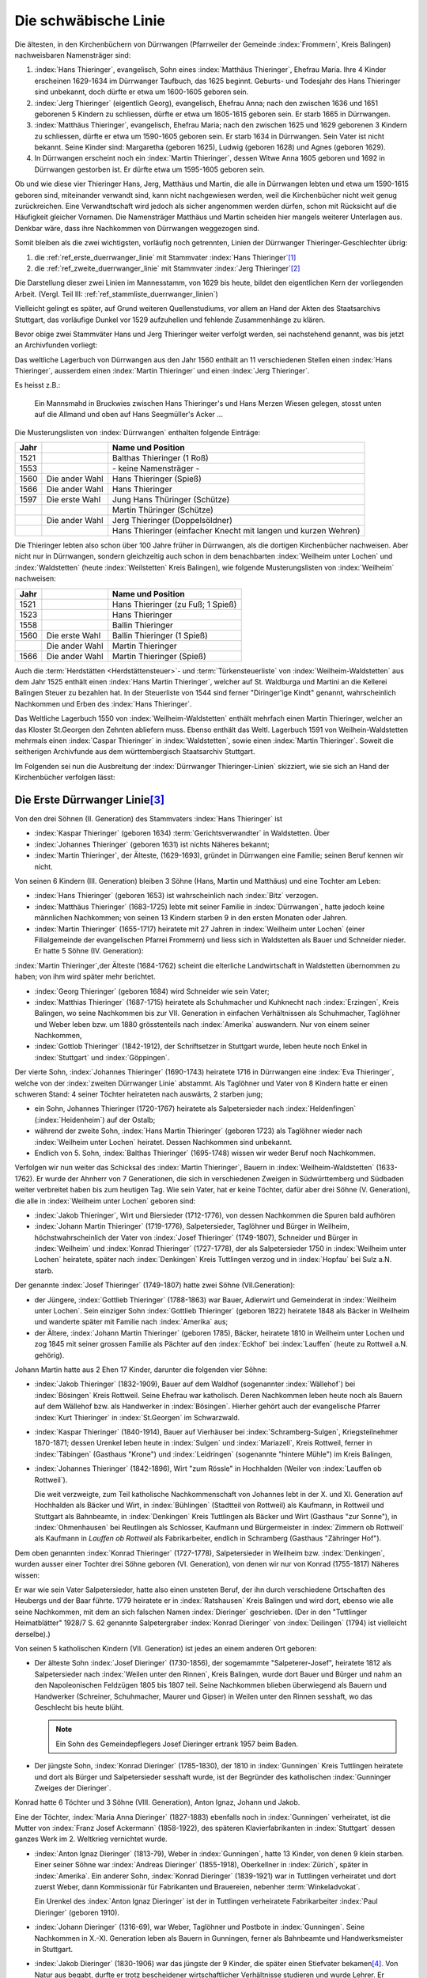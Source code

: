 #####################
Die schwäbische Linie
#####################

.. index:: Dürrwangen

Die ältesten, in den Kirchenbüchern von Dürrwangen (Pfarrweiler der Gemeinde :index:`Frommern`, Kreis Balingen) nachweisbaren Namensträger sind:

#. :index:`Hans Thieringer`, evangelisch, Sohn eines :index:`Matthäus Thieringer`, Ehefrau Maria. Ihre 4 Kinder erscheinen 1629-1634 im Dürrwanger Taufbuch, das 1625 beginnt. Geburts- und Todesjahr des Hans Thieringer sind unbekannt, doch dürfte er etwa um 1600-1605 geboren sein.

#. :index:`Jerg Thieringer` (eigentlich Georg), evangelisch, Ehefrau Anna; nach den zwischen 1636 und 1651 geborenen 5 Kindern zu schliessen, dürfte er etwa um 1605-1615 geboren sein. Er starb 1665 in Dürrwangen.

#. :index:`Matthäus Thieringer`, evangelisch, Ehefrau Maria; nach den zwischen 1625 und 1629 geborenen 3 Kindern zu schliessen, dürfte er etwa um 1590-1605 geboren sein. Er starb 1634 in Dürrwangen. Sein Vater ist nicht bekannt. Seine Kinder sind: Margaretha (geboren 1625), Ludwig (geboren 1628) und Agnes (geboren 1629).

#. In Dürrwangen erscheint noch ein :index:`Martin Thieringer`, dessen Witwe Anna 1605 geboren und 1692 in Dürrwangen gestorben ist. Er dürfte etwa um 1595-1605 geboren sein.


Ob und wie diese vier Thieringer Hans, Jerg, Matthäus und Martin, die alle in Dürrwangen lebten und etwa um 1590-1615 geboren sind, miteinander verwandt sind, kann nicht nachgewiesen werden, weil die Kirchenbücher nicht weit genug zurückreichen. Eine Verwandtschaft wird jedoch als sicher angenommen werden dürfen, schon mit Rücksicht auf die Häufigkeit gleicher Vornamen. Die Namensträger Matthäus und Martin scheiden hier mangels weiterer Unterlagen aus. Denkbar wäre, dass ihre Nachkommen von Dürrwangen weggezogen sind.

Somit bleiben als die zwei wichtigsten, vorläufig noch getrennten, Linien der Dürrwanger Thieringer-Geschlechter übrig:

#. die :ref:`ref_erste_duerrwanger_linie` mit Stammvater :index:`Hans Thieringer`\ [#]_
#. die :ref:`ref_zweite_duerrwanger_linie` mit Stammvater :index:`Jerg Thieringer`\ [#]_

Die Darstellung dieser zwei Linien im Mannesstamm, von 1629 bis heute, bildet den eigentlichen Kern der vorliegenden Arbeit. (Vergl. Teil III: :ref:`ref_stammliste_duerrwanger_linien`)


Vielleicht gelingt es später, auf Grund weiteren Quellenstudiums, vor allem an Hand der Akten des Staatsarchivs Stuttgart, das vorläufige Dunkel vor 1529 aufzuhellen und fehlende Zusammenhänge zu klären.

Bevor obige zwei Stammväter Hans und Jerg Thieringer weiter verfolgt werden, sei nachstehend genannt, was bis jetzt an Archivfunden vorliegt:


Das weltliche Lagerbuch von Dürrwangen aus den Jahr 1560 enthält an 11 verschiedenen Stellen einen :index:`Hans Thieringer`, ausserdem einen :index:`Martin Thieringer` und einen :index:`Jerg Thieringer`.

Es heisst z.B.:

.. epigraph::

	Ein Mannsmahd in Bruckwies zwischen Hans Thieringer's und Hans Merzen Wiesen gelegen, stosst unten auf die Allmand und oben auf Hans Seegmüller's Acker ...

Die Musterungslisten von :index:`Dürrwangen` enthalten folgende Einträge:


+------+------------------+---------------------------------------------+
| Jahr |                  | Name und Position                           |
+======+==================+=============================================+
| 1521 |                  | Balthas Thieringer (1 Roß)                  |
+------+------------------+---------------------------------------------+
| 1553 |                  | \- keine Namensträger \-                    |
+------+------------------+---------------------------------------------+
| 1560 | Die ander Wahl   | Hans Thieringer (Spieß)                     |
+------+------------------+---------------------------------------------+
| 1566 | Die ander Wahl   | Hans Thieringer                             |
+------+------------------+---------------------------------------------+
| 1597 | Die erste Wahl   | Jung Hans Thüringer (Schütze)               |
+------+------------------+---------------------------------------------+
|      |                  | Martin Thüringer (Schütze)                  |
+------+------------------+---------------------------------------------+
|      | Die ander Wahl   | Jerg Thieringer (Doppelsöldner)             |
+------+------------------+---------------------------------------------+
|      |                  | Hans Thieringer (einfacher Knecht mit       |
|      |                  | langen und kurzen Wehren)                   |
+------+------------------+---------------------------------------------+

Die Thieringer lebten also schon über 100 Jahre früher in Dürrwangen, als die dortigen Kirchenbücher nachweisen. Aber nicht nur in Dürrwangen, sondern gleichzeitig auch schon in dem benachbarten :index:`Weilheim unter Lochen` und :index:`Waldstetten` (heute :index:`Weilstetten` Kreis Balingen), wie folgende Musterungslisten von :index:`Weilheim` nachweisen:


+------+------------------+------------------------------------+
| Jahr |                  | Name und Position                  |
+======+==================+====================================+
| 1521 |                  | Hans Thieringer (zu Fuß; 1 Spieß)  |
+------+------------------+------------------------------------+
| 1523 |                  | Hans Thieringer                    |
+------+------------------+------------------------------------+
| 1558 |                  | Ballin Thieringer                  |
+------+------------------+------------------------------------+
| 1560 | Die erste Wahl   | Ballin Thieringer (1 Spieß)        |
+------+------------------+------------------------------------+
|      | Die ander Wahl   | Martin Thieringer                  |
+------+------------------+------------------------------------+
| 1566 | Die ander Wahl   | Martin Thieringer (Spieß)          |
+------+------------------+------------------------------------+


Auch die :term:`Herdstätten <Herdstättensteuer>`- und :term:`Türkensteuerliste` von :index:`Weilheim-Waldstetten` aus dem Jahr 1525 enthält einen :index:`Hans Martin Thieringer`, welcher auf St. Waldburga und Martini an die Kellerei Balingen Steuer zu bezahlen hat. In der Steuerliste von 1544 sind ferner "Diringer'ige Kindt" genannt, wahrscheinlich Nachkommen und Erben des :index:`Hans Thieringer`.

Das Weltliche Lagerbuch 1550 von :index:`Weilheim-Waldstetten` enthält mehrfach einen Martin Thieringer, welcher an das Kloster St.Georgen den Zehnten abliefern muss. Ebenso enthält das Weltl. Lagerbuch 1591 von Weilhein-Waldstetten mehrmals einen :index:`Caspar Thieringer` in :index:`Waldstetten`, sowie einen :index:`Martin Thieringer`. Soweit die seitherigen Archivfunde
aus dem württembergisch Staatsarchiv Stuttgart.


Im Folgenden sei nun die Ausbreitung der :index:`Dürrwanger Thieringer-Linien` skizziert, wie sie sich an Hand der Kirchenbücher verfolgen lässt:

.. _ref_erste_duerrwanger_linie:

Die Erste Dürrwanger Linie\ [#]_
*********************************

.. index:: Dürrwangen

Von den drei Söhnen (II. Generation) des Stammvaters :index:`Hans Thieringer` ist

* :index:`Kaspar Thieringer` (geboren 1634) :term:`Gerichtsverwandter` in Waldstetten. Über
* :index:`Johannes Thieringer` (geboren 1631) ist nichts Näheres bekannt;
* :index:`Martin Thieringer`, der Älteste, (1629-1693), gründet in Dürrwangen eine Familie; seinen Beruf kennen wir nicht.

Von seinen 6 Kindern (III. Generation) bleiben 3 Söhne (Hans, Martin und Matthäus) und eine Tochter am Leben:

* :index:`Hans Thieringer` (geboren 1653) ist wahrscheinlich nach :index:`Bitz` verzogen.
* :index:`Matthäus Thieringer` (1683-1725) lebte mit seiner Familie in :index:`Dürrwangen`, hatte jedoch keine männlichen Nachkommen; von seinen 13 Kindern starben 9 in den ersten Monaten oder Jahren.
* :index:`Martin Thieringer` (1655-1717) heiratete mit 27 Jahren in :index:`Weilheim unter Lochen` (einer Filialgemeinde der evangelischen Pfarrei Frommern) und liess sich in Waldstetten als Bauer und Schneider nieder. Er hatte 5 Söhne (IV. Generation):

:index:`Martin Thieringer`,der Älteste (1684-1762) scheint die elterliche Landwirtschaft in Waldstetten übernommen zu haben; von ihm wird später mehr berichtet.


* :index:`Georg Thieringer` (geboren 1684) wird Schneider wie sein Vater;
* :index:`Matthias Thieringer` (1687-1715) heiratete als Schuhmacher und Kuhknecht nach :index:`Erzingen`, Kreis Balingen, wo seine Nachkommen bis zur VII. Generation in einfachen Verhältnissen als Schuhmacher, Taglöhner und Weber leben bzw. um 1880 grösstenteils nach :index:`Amerika` auswandern. Nur von einem seiner Nachkommen,
* :index:`Gottlob Thieringer` (1842-1912), der Schriftsetzer in Stuttgart wurde, leben heute noch Enkel in :index:`Stuttgart` und :index:`Göppingen`.

Der vierte Sohn, :index:`Johannes Thieringer` (1690-1743) heiratete 1716 in Dürrwangen eine :index:`Eva Thieringer`, welche von der :index:`zweiten Dürrwanger Linie` abstammt. Als Taglöhner und Vater von 8 Kindern hatte er einen schweren Stand: 4 seiner Töchter heirateten nach auswärts, 2 starben jung;

* ein Sohn, Johannes Thieringer (1720-1767) heiratete als Salpetersieder nach :index:`Heldenfingen` (:index:`Heidenheim`) auf der Ostalb;
* während der zweite Sohn, :index:`Hans Martin Thieringer` (geboren 1723) als Taglöhner wieder nach :index:`Weilheim unter Lochen` heiratet. Dessen Nachkommen sind unbekannt.
* Endlich von 5. Sohn, :index:`Balthas Thieringer` (1695-1748) wissen wir weder Beruf noch Nachkommen.

Verfolgen wir nun weiter das Schicksal des :index:`Martin Thieringer`, Bauern in :index:`Weilheim-Waldstetten` (1633-1762). Er wurde der Ahnherr von 7 Generationen, die sich in verschiedenen Zweigen in Südwürttemberg und Südbaden weiter verbreitet haben bis zum heutigen Tag. Wie sein Vater, hat er keine Töchter, dafür aber drei Söhne (V. Generation), die alle in :index:`Weilheim unter Lochen` geboren sind:

* :index:`Jakob Thieringer`, Wirt und Biersieder (1712-1776), von dessen Nachkommen die Spuren bald aufhören
* :index:`Johann Martin Thieringer` (1719-1776), Salpetersieder, Taglöhner und Bürger in Weilheim, höchstwahrscheinlich der Vater von :index:`Josef Thieringer` (1749-1807), Schneider und Bürger in :index:`Weilheim` und :index:`Konrad Thieringer` (1727-1778), der als Salpetersieder 1750 in :index:`Weilheim unter Lochen` heiratete, später nach :index:`Denkingen` Kreis Tuttlingen verzog und in :index:`Hopfau` bei Sulz a.N. starb.

Der genannte :index:`Josef Thieringer` (1749-1807) hatte zwei Söhne (VII.Generation):

* der Jüngere, :index:`Gottlieb Thieringer` (1788-1863) war Bauer, Adlerwirt und Gemeinderat in :index:`Weilheim unter Lochen`. Sein einziger Sohn :index:`Gottlieb Thieringer` (geboren 1822) heiratete 1848 als Bäcker in Weilheim und wanderte später mit Familie nach :index:`Amerika` aus;
* der Ältere, :index:`Johann Martin Thieringer` (geboren 1785), Bäcker, heiratete 1810 in Weilheim unter Lochen und zog 1845 mit seiner grossen Familie als Pächter auf den :index:`Eckhof` bei :index:`Lauffen` (heute zu Rottweil a.N. gehörig).

Johann Martin hatte aus 2 Ehen 17 Kinder, darunter die folgenden vier Söhne:

*	:index:`Jakob Thieringer` (1832-1909), Bauer auf dem Waldhof (sogenannter :index:`Wällehof`) bei :index:`Bösingen` Kreis Rottweil. Seine Ehefrau war katholisch. Deren Nachkommen leben heute noch als Bauern auf dem Wällehof bzw. als Handwerker in :index:`Bösingen`. Hierher gehört auch der evangelische Pfarrer :index:`Kurt Thieringer` in :index:`St.Georgen` im Schwarzwald.
*	:index:`Kaspar Thieringer` (1840-1914), Bauer auf Vierhäuser bei :index:`Schramberg-Sulgen`, Kriegsteilnehmer 1870-1871; dessen Urenkel leben heute in :index:`Sulgen` und :index:`Mariazell`, Kreis Rottweil, ferner in :index:`Täbingen` (Gasthaus "Krone") und :index:`Leidringen` (sogenannte "hintere Mühle") im Kreis Balingen,
*	:index:`Johannes Thieringer` (1842-1896), Wirt "zum Rössle" in Hochhalden (Weiler von :index:`Lauffen ob Rottweil`).

	Die weit verzweigte, zum Teil katholische Nachkommenschaft von Johannes lebt in der X. und XI. Generation auf Hochhalden als Bäcker und Wirt, in :index:`Bühlingen` (Stadtteil von Rottweil) als Kaufmann, in Rottweil und Stuttgart als Bahnbeamte, in :index:`Denkingen` Kreis Tuttlingen als Bäcker und Wirt (Gasthaus "zur Sonne"), in :index:`Ohmenhausen` bei Reutlingen als Schlosser, Kaufmann und Bürgermeister in :index:`Zimmern ob Rottweil` als Kaufmann in `Lauffen ob Rottweil` als Fabrikarbeiter, endlich in Schramberg (Gasthaus "Zähringer Hof").

.. todo:: es fehlt ein Sohn in der Auflistung.

Dem oben genannten :index:`Konrad Thieringer` (1727-1778), Salpetersieder
in Weilheim bzw. :index:`Denkingen`, wurden ausser einer Tochter drei Söhne geboren (VI. Generation), von denen wir nur von Konrad (1755-1817) Näheres wissen:

Er war wie sein Vater Salpetersieder, hatte also einen unsteten Beruf, der ihn durch verschiedene Ortschaften des Heubergs und der Baar führte. 1779 heiratete er in :index:`Ratshausen` Kreis Balingen und wird dort, ebenso wie alle seine Nachkommen, mit dem an sich falschen Namen :index:`Dieringer` geschrieben. (Der in den "Tuttlinger Heimatblätter" 1928/7 S. 62 genannte Salpetergraber :index:`Konrad Dieringer` von :index:`Deilingen` (1794) ist vielleicht derselbe).)

Von seinen 5 katholischen Kindern (VII. Generation) ist jedes an einem anderen Ort geboren:

*
	Der älteste Sohn :index:`Josef Dieringer` (1730-1856), der sogemammte "Salpeterer-Josef", heiratete 1812 als Salpetersieder nach :index:`Weilen unter den Rinnen`, Kreis Balingen, wurde dort Bauer und Bürger und nahm an den Napoleonischen Feldzügen 1805 bis 1807 teil. Seine Nachkommen blieben überwiegend als Bauern und Handwerker (Schreiner, Schuhmacher, Maurer und Gipser) in Weilen unter den Rinnen sesshaft, wo das Geschlecht bis heute blüht.

	.. note:: Ein Sohn des Gemeindepflegers Josef Dieringer ertrank 1957 beim Baden.

*
	Der jüngste Sohn, :index:`Konrad Dieringer` (1785-1830), der 1810 in :index:`Gunningen` Kreis Tuttlingen heiratete und dort als Bürger und Salpetersieder sesshaft wurde, ist der Begründer des katholischen  :index:`Gunninger Zweiges der Dieringer`.

Konrad hatte 6 Töchter und 3 Söhne (VIII. Generation), Anton Ignaz, Johann und Jakob.

Eine der Töchter, :index:`Maria Anna Dieringer` (1827-1883) ebenfalls noch in :index:`Gunningen` verheiratet, ist die Mutter von :index:`Franz Josef Ackermann` (1858-1922), des späteren Klavierfabrikanten in :index:`Stuttgart` dessen ganzes Werk im 2. Weltkrieg vernichtet wurde.

*
	:index:`Anton Ignaz Dieringer` (1813-79), Weber in :index:`Gunningen`, hatte 13 Kinder, von denen 9 klein starben. Einer seiner Söhne war :index:`Andreas Dieringer` (1855-1918), Oberkellner in :index:`Zürich`, später in :index:`Amerika`. Ein anderer Sohn, :index:`Konrad Dieringer` (1839-1921) war in Tuttlingen verheiratet und dort zuerst Weber, dann Kommissionär für Fabrikanten und Brauereien, nebenher :term:`Winkeladvokat`.

	Ein Urenkel des :index:`Anton Ignaz Dieringer` ist der in Tuttlingen verheiratete Fabrikarbeiter :index:`Paul Dieringer` (geboren 1910).

*
	:index:`Johann Dieringer` (1316-69), war Weber, Taglöhner und Postbote in :index:`Gunningen`. Seine Nachkommen in X.-XI. Generation leben als Bauern in Gunningen, ferner als Bahnbeamte und Handwerksmeister in Stuttgart.

*
	:index:`Jakob Dieringer` (1830-1906) war das jüngste der 9 Kinder, die später einen Stiefvater bekamen\ [#]_. Von Natur aus begabt, durfte er trotz bescheidener wirtschaftlicher Verhältnisse studieren und wurde Lehrer. Er heiratete 1856 in :index:`Obernheim` Kreis Tuttlingen, verzog 1871 mit seiner grossen Familie (10 Kinder) nach :index:`Nendingen` Kreis Tuttlingen und galt dort und im ganzen Land als treu-katholische, charaktervolle und hochgeachtete Persönlichkeit.

	Er war Mitbegründer des Katholischen Lehrervereins und Inhaber einer Königlichen Verdienstmedaille. Aus seinen eigenen Lebenserinnerungen wird deutlich, wie zäh dieser Mann von frühester Kindheit an um sein Schicksal ringen musste.

Jakob Dieringer war Vater von 4 Töchtern und 6 Söhnen und damit Stammvater weiterer Generationen geistiger Berufe bis zum heutigen Tag.

Zu seinen Enkeln zählen u.a.

* der Oberlehrer :index:`Alfons Dieringer` in :index:`Ballrechten` / Baden und
* der verstorbene Steuerratschreiber :index:`Linus Dieringer` in Tuttlingen, deren Vater Konrad Dieringer (1860-1917) ebenfalls Lehrer in :index:`Nendingen` war;
* Rechtsanwalt :index:`Werner Dieringer` in Rottweil, dessen Vater :index:`Rudolf Dieringer` (1861-1932) Landgerichtsrat in Rottweil war;
* ferner Rektor :index:`Alfons Dieringer` in :index:`Schramberg-Sulgen`,
* der verstorbene Gewerbelehrer :index:`Hermann Dieringer` in Stuttgart bzw. :index:`Reutlingen`, Architekt
* :index:`Walter Dieringer` in :index:`Bad Orb` / Spessart und
* der Verfasser :index:`Otto Dieringer` selbst, deren Vater :index:`Titus Dieringer` (1870-1926) Oberlehrer in :index:`Tuttlingen` war. Hierher gehören endlich einige Dieringer-Familien in :index:`Stuttgart`, :index:`Ravensburg` und :index:`Messkirch` / Baden.

Als gemeinsame Eigenschaften der meisten Dieringer darf auch hier gelten: grosser Wuchs, geistige Regsamkeit, Fleiss, Ausdauer in der Verfolgung eines Zieles - und eine Portion Eigensinn.

.. _ref_zweite_duerrwanger_linie:

Die Zweite Dürrwanger Linie\ [#]_
*********************************

Hier bietet sich ein einfacheres Bild, weil das Schicksal mancher frühen Namensträger noch nicht erforscht ist und der Stamm bis zur VII. Generation an einem Ort (:index:`Erzingen` Kreis Balingen) sesshaft blieb. Doch auch hier bricht die Thieringer-Kette für den Ausgangspunkt :index:`Dürrwangen` etwa um 1750 ab.

Der 1665 verstorbene Ahnherr :index:`Jerg Thieringer` hatte 3 Töchter und 2 Söhne (II. Generation): :index:`Martin Thieringer` und :index:`Johannes Thieringer`, deren Berufe nicht bekannt sind. Beide heirateten in :index:`Dürrwangen`.

:index:`Johannes Thieringer` (1638-1695) hatte wiederum 2 Söhne, :index:`Hans Thieringer` (1867-1717) und :index:`Jerg Thieringer` (geboren 1672). Letzterer erhielt 1699 als Schuhmacher das Bürgerrecht in Rothenburg 0.T. Hans hatte nur Töchter, von denen die älteste, :index:`Eva Thieringer` (1695-1771) 1716 in die :index:`erste Dürrwanger Linie` hineinheiratete (siehe :ref:`ref_erste_duerrwanger_linie`)


Der Bruder Martin (1636-1681) hatte ebenfalls 2 Söhne (III. Generation): :index:`Jerg Thieringer` (1674-1729) und :index:`Ludwig Thieringer` (1675-1733).

Jerg's Ehefrau war eine Tochter des Vogts von :index:`Dürrwangen`. Ihr Sohn :index:`Jerg Thieringer` (geboren 1716) war Bäcker in Dürrwangen. Von dessen Söhnen fehlen weitere Spuren.

:index:`Ludwig Thieringer` (1675-1753) heiratete im Jahr 1700 nach :index:`Erzingen` Kreis Balingen, wurde dort Bürger und Vogt und zugleich der Begründer des fruchtbaren Erzinger Zweiges, der bis etwa 1870 dort sesshaft war.

Aus 2 Ehen hatte er 13 Kinder, von denen 4 jung starben. Seine 4 Söhne (IV. Generation) waren Bauern und Bürger in Erzingen, einer davon ausserdem Richter und zwar :index:`Jakob Thieringer` (1720-1796).

Auch in den folgenden 3 Generationen treten die Thieringer in :index:`Erzingen` überwiegend als Bauern, vereinzelt auch als Handwerker (Wagner, Schlosser),und wiederholt als Richter auf.
Einer der letzten Vertreter war :index:`Johann Georg Thieringer` (1823-1872), Bauer und Bürgermeister in Erzingen.

In der VII. Generation, d.h. etwa um 1850, beginnt von :index:`Erzingen` aus die Zerstreuung der Thieringer an andere Orte: so zieht ein

* :index:`Jakob Thieringer` (geboren 1810) als Schlosser nach :index:`Uhlbach` bei Esslingen;
* ein :index:`Johannes Thieringer` (1825-1879) als Bauer nach dem benachbarten :index:`Endingen` Kreis Balingen;
* ein :index:`Jakob Thieringer` (1833-1879) als Kaufmann nach Balingen (seine Nachkommen verwahren heute noch einen grossen, schönen Stammbaum).
* ein :index:`Ludwig Thieringer` (1831-1910) als Bauer nach :index:`Ostdorf` Kreis Balingen (wo das Geschlecht heute noch blüht);
* endlich ein :index:`Christian Thieringer` (1830-1905) als Wirt nach :index:`Ofterdingen` Kreis Tübingen. Von dem Letzteren wird ein Sohn, :index:`Johann Georg Thieringer` (1864-1927) Metzger in Tübingen und dessen Sohn ist der heute in :index:`Trossingen` Kr.Tuttlingen lebende Arzt Dr. `Karl Christian Thieringer`. Einige der Erzinger Thieringer wanderten un 1880 auch nach :index:`Amerika` aus.

Soviel in kurzen Zügen über die zweite Dürrwanger Linie. Die näheren Zusammenhänge können der Tafel VI entnommen werden.

Typisch für die :index:`zweite Dürrwanger Linie` ist vielleicht das Festhalten am Heimatort :index:`Erzingen` bot allerdings auch bessere Lebensbedingungen als das Dorf :index:`Weilheim-Waldstetten` am Albrand und demzufolge auch das Festhalten an der protestantischen Glaubensform. Dem Umstand der Sesshaftigkeit ist es auch zu verdanken, dass sich die richtige Schreibweise des Namens Thieringer hier bis heute erhalten hat.

Im übrigen sind für künftige Familienforscher auch in der zweiten Dürrwanger Linie noch manche Lücken zu schliessen.


.. rubric:: Fussnoten

.. [#] Tafel I - V
.. [#] Tafel VI
.. [#] Tafel I - V
.. [#] Tafel IV
.. [#] Tafel VI



